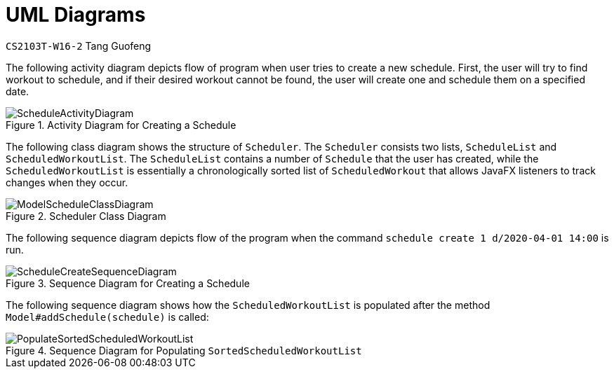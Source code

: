 = UML Diagrams
:site-section: DeveloperGuide
:toc:
:toc-title:
:toc-placement: preamble
:sectnums:
:imagesDir: ../../images/
:stylesDir: ../../stylesheets
:xrefstyle: full
ifdef::env-github[]
:tip-caption: :bulb:
:note-caption: :information_source:
:warning-caption: :warning:
endif::[]
:repoURL: https://github.com/AY1920S2-CS2103T-W16-2/main
:codeURL: {repoURL}/tree/master/

`CS2103T-W16-2` Tang Guofeng




The following activity diagram depicts flow of program when user tries to create a new schedule. First, the user will try to find workout to schedule, and if their desired workout cannot be found, the user will create one and schedule them on a specified date.

.Activity Diagram for Creating a Schedule
image::developer-guide/schedule/ScheduleActivityDiagram.png[]




The following class diagram shows the structure of `Scheduler`. The `Scheduler` consists two lists, `ScheduleList` and `ScheduledWorkoutList`. The `ScheduleList` contains a number of `Schedule` that the user has created, while the `ScheduledWorkoutList` is essentially a chronologically sorted list of `ScheduledWorkout` that allows JavaFX listeners to track changes when they occur.

.Scheduler Class Diagram
image::developer-guide/schedule/ModelScheduleClassDiagram.png[]




The following sequence diagram depicts flow of the program when the command `schedule create 1 d/2020-04-01 14:00` is run.

.Sequence Diagram for Creating a Schedule
image::developer-guide/schedule/ScheduleCreateSequenceDiagram.png[]




The following sequence diagram shows how the `ScheduledWorkoutList` is populated after the method `Model#addSchedule(schedule)` is called:

.Sequence Diagram for Populating `SortedScheduledWorkoutList`
image::developer-guide/schedule/PopulateSortedScheduledWorkoutList.png[]
